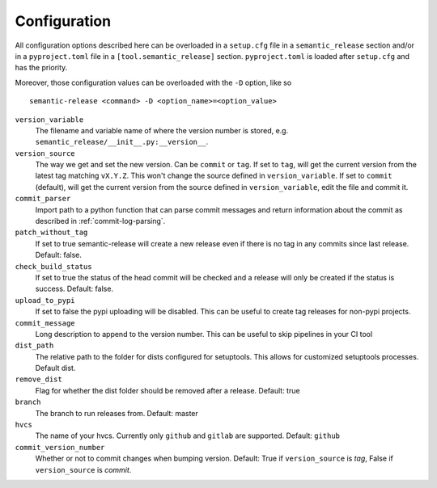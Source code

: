 .. _configuration:

Configuration
-------------

All configuration options described here can be overloaded in a ``setup.cfg`` file in a ``semantic_release`` section and/or in a ``pyproject.toml`` file in a ``[tool.semantic_release]`` section. ``pyproject.toml`` is loaded after ``setup.cfg`` and has the priority.

Moreover, those configuration values can be overloaded with the ``-D`` option, like so ::

    semantic-release <command> -D <option_name>=<option_value>

``version_variable``
    The filename and variable name of where the
    version number is stored, e.g. ``semantic_release/__init__.py:__version__``.

``version_source``
    The way we get and set the new version. Can be ``commit`` or ``tag``.
    If set to ``tag``, will get the current version from the latest tag matching ``vX.Y.Z``.
    This won't change the source defined in ``version_variable``.
    If set to ``commit`` (default), will get the current version from the source defined
    in ``version_variable``, edit the file and commit it.

``commit_parser``
    Import path to a python function that can parse commit messages and return
    information about the commit as described in :ref:`commit-log-parsing`.

``patch_without_tag``
    If set to true semantic-release will create a new release
    even if there is no tag in any commits since last release. Default: false.

``check_build_status``
    If set to true the status of the head commit will be
    checked and a release will only be created if the status is success. Default: false.

``upload_to_pypi``
    If set to false the pypi uploading will be disabled. This can be useful to create
    tag releases for non-pypi projects.

``commit_message``
    Long description to append to the version number. This can be useful to skip
    pipelines in your CI tool

``dist_path``
    The relative path to the folder for dists configured for setuptools. This allows for
    customized setuptools processes. Default dist.

``remove_dist``
    Flag for whether the dist folder should be removed after a release. Default: true

``branch``
    The branch to run releases from. Default: master

``hvcs``
    The name of your hvcs. Currently only ``github`` and ``gitlab`` are supported.
    Default: ``github``

``commit_version_number``
    Whether or not to commit changes when bumping version.
    Default: True if ``version_source`` is `tag`, False if ``version_source`` is `commit`.
